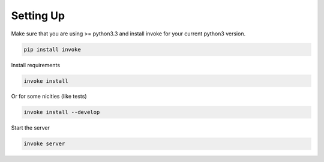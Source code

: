 Setting Up
==========

Make sure that you are using >= python3.3 and install invoke for your current python3 version.

.. code-block:: bash

    pip install invoke

Install requirements

.. code-block:: bash

    invoke install

Or for some nicities (like tests)

.. code-block:: bash

    invoke install --develop


Start the server

.. note

    The server is extremely tenacious thanks to stevedore and tornado
    Syntax errors in the :mod:`waterbutler.providers` will not crash the server
    In debug mode the server will automatically reload

.. code-block:: bash

    invoke server
